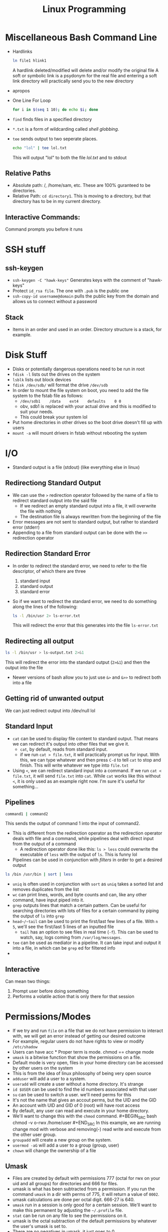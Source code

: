 #+TITLE: Linux Programming

* Miscellaneous Bash Command Line
 * Hardlinks
  #+BEGIN_SRC bash
    ln file1 hlink1
  #+END_SRC   
  A hardlink deleted/modified will delete and/or modify the original file
  A soft or symbolic link is a psydonym for the real file and entering a soft link directory will practically send you to the new directory
 * apropos
 * One Line For Loop
   #+BEGIN_SRC bash
   for i in $(seq 1 10); do echo $i; done 
   #+END_SRC 
 * ~find~ finds files in a specified directory
 * ~*.txt~ is a form of wildcarding called /shell globbing/.
 * ~tee~ sends output to two seperate places. 
   #+BEGIN_SRC bash
   echo "lol" | tee lol.txt
   #+END_SRC
   This will output "lol" to both the file /lol.txt/ and to stdout
** Relative Paths
   * Absolute path: /, /home/sam, etc. These are 100% guranteed to be directories.
   * Relative Path: ~cd directory1~. This is moving to a directory, but that directory has to be in my current directory.
** Interactive Commands:
   Command prompts you before it runs
* SSH stuff
** ssh-keygen
   * ~ssh-keygen -C "hawk-keys"~ Generates keys with the comment of "hawk-keys"
   * Protect ~id_rsa file~. The one with ~.pub~ is the public one
   * ~ssh-copy-id username@domain~ pulls the public key from the domain and allows us to connect without a password
** Stack
   * Items in an order and used in an order. Directory structure is a stack, for example.
* Disk Stuff
   * Disks or potentially dangerous operations need to be run in root
   * ~fdisk -l~ lists out the drives on the system
   * ~lsblk~ lists out block devices
   * ~fdisk /dev/sdb/~ will format the drive ~/dev/sdb~
   * In order to mount the file system on boot, you need to add the file system to the fstab file as follows:
     + ~/dev/sdb1    /data    ext4    defaults    0 0~
     + obv, sdb1 is replaced with your actual drive and this is modified to suit your needs.
     + This could break your system lol
   * Put home directories in other drives so the boot drive doesn't fill up with users
   * ~mount -a~ will mount drivers in fstab without rebooting the system
* I/O
  * Standard output is a file (stdout) (like everything else in linux)
** Redirectiong Standard Output
  * We can use the ~>~ redirection operator followed by the name of a file to redirect standard output into the said file
    * If we redirect an empty standard output into a file, it will overwrite the file with nothing
    * The destination file is always rewritten from the beginning of the file
  * Error messages are not sent to standard output, but rather to standard error (stderr)
  * Appending to a file from standard output can be done with the ~>>~ redirection operator
** Redirection Standard Error
  * In order to redirect the standard error, we need to refer to the file descriptor, of which there are three
    0) standard input
    1) standard output
    2) standard error
  * So if we want to redirect the standard error, we need to do something along the lines of the following:
    #+BEGIN_SRC bash
    ls -l /bin/usr 2> ls-error.txt
    #+END_SRC
    This will redirect the error that this generates into the file ~ls-error.txt~
** Redirecting all output
   #+BEGIN_SRC bash
   ls -l /bin/usr > ls-output.txt 2>&1
   #+END_SRC
   This will redirect the error into the standard output (~2>&1~) and then the output into the file
   * Newer versions of bash allow you to just use ~&>~ and ~&>>~ to redirect both into a file
** Getting rid of unwanted output
   We can just redirect output into /dev/null lol 
** Standard Input
   * ~cat~ can be used to display file content to standard output. That means we can redirect it's output into other files that we give it.
     * ~cat~, by default, reads from standard input.
     * if we run ~cat > file.txt~, it will practically prompt us for input. With this, we can type whatever and then press ~C-d~ to tell ~cat~ to stop and finish. This will write whatever we type into ~file.txt~
   * Using ~<~, we can redirect standard input into a command. If we run ~cat < file.txt~, it will send ~file.txt~ into ~cat~. While ~cat~ works like this without ~<~, it is only used as an example right now. I'm sure it's useful for something...
** Pipelines
   #+BEGIN_SRC bash
   command1 | command2 
   #+END_SRC
   This sends the output of command 1 into the input of command2.
   * This is different from the redirection operator as the redirection operator deals with file and a command, while pipelines deal with direct input from the output of a command
     * A redirection operator done like this: ~ls > less~ could overwrite the executable of ~less~ with the output of ~ls~. This is funny lol
   * Pipelines can be used in conjunction with /filters/ in order to get a desired output
   #+BEGIN_SRC bash
   ls /bin /usr/bin | sort | less 
   #+END_SRC
   * ~uniq~ is often used in conjunction with ~sort~ as ~uniq~ takes a sorted list and removes duplicates from the list
   * ~wc~ can print lines, words, and byte counts and can, like any other command, have input piped into it.
   * ~grep~ outputs lines that match a certain pattern. Can be useful for searching directories with lots of files for a certain command by piping the output of ~ls~ into ~grep~
   * ~head~/~tail~ can be used to print the first/last few lines of a file. With ~n 5~, we'll see the first/last 5 lines of an inputted file
     * ~tail~ has an option to see files in real time (~-f~). This can be used to watch, say, logs coming from ~/var/log/messages~.
   * ~tee~ can be used as mediator in a pipeline. It can take input and output it into a file, in which can be ~grep~ ed for filtered info
   * 
** Interactive
   Can mean two things:
   1. Prompt user before doing something
   2. Performs a volatile action that is only there for that session
* Permissions/Modes 
  * If we try and run ~file~ on a file that we do not have permission to interact with, we will get an error instead of getting our desired outcome 
  * For example, regular users do not have rights to view or modify ~/etc/shadow~ 
  * Users can have acc * Proper term is mode. chmod == change mode 
  * ~umask~ is a bitwise function that show the permissions on a file. 
  * Default mode is very open, files in your home directory can be accessed by other users on the system 
  * This is from the idea of linux philosophy of being very open source 
  * ~adduser~ will add a user to a system. 
  * ~useradd~ will create a user without a home directory. It's strange   
  * ~id $USER~ can be used to find the id numbers associated with that user 
  * ~su~ can be used to switch a user. we'll need perms for this 
  * It's not the name that gives an accout perms, but the UID and the GID 
  * An account with UID and GID of 0 (root) will have root access 
  * By default, any user can read and execute in your home directory. 
  * We'll want to change this with the ~chmod~ command. #+BEGIN_SRC bash chmod -v o-rwx /home/user #+END_SRC In this example, we are running change mod with verbose and removing(-) read write and execute from the other user group. 
  * ~groupadd~ will create a new group on the system. 
  * ~usermod -aG~ will add a user to a group (group, user) 
  * ~chown~ will change the ownership of a file 
** Umask 
    * Files are created by default with permissions 777 (octal for rwx on your uid and all groups) for directories and 666 for files. 
    * umask is what has been subtracted from a permission. If you run the command ~umask~ in a dir with perms of 775, it will return a value of ~0002~. 
    * umask calculations are done per octal digit. 666-27 is 640. 
    * ~umask~ run in a session is only good for a certain session. We'll want to make this permanent by adjusting the ~~/.profile~ file. 
    * ~stat~ can be run on any file to see the permissions on it. 
    * umask is the octal subtraction of the default permissions by whatever the user's umask is set to. 
    * There are no negatives in umask, it just goes to 0
* AWS/Cloud9
  * AWSEducate just handles logons. Vocarium will deal with Cloud9
  * Cloud9: An IDE that is completely virtualized in a cloud. Has a terminal, has an IDE, other things
    * Virtualized development environment running on top of linux

* Redirection/Pipes
  * If you redirect standard output into ~/dev/null~, you will see the errors
    #+BEGIN_SRC bash
    find /etc/ -maxdepth 2 -print > /dev/null #This will print errors to the screen
    #+END_SRC
  * You can redirect standard error with a ~2>~ redirection operator. You might want this in a log file for further processing
  * Say you want to pipe a ~find~ command into less but also see the error, you would want to run something like this:
    #+BEGIN_SRC bash
    find /etc -maxdepth 2 -print 2>&1 | less
    #+END_SRC
    This will output stderr to where stdout is going, in this case, to ~less~. 
  * Redirections will, by default, only redirect stdout. stderr has to be specified.
  * Order matters when it comes to making a pipeline
  * Will also, by default overwrite where ever it's being redirected to. 
    * ~>>~ will not, it will just append
  * stdin can be redirected too.
  * ~wc -l < auth.log~ will count the lines in wordcount and output to standard out
  * \/proc\/ is a psuedo filesystem. It is not a command, but ~man~ can be run on it
  * ~cut~ command can be used to cut input by a delimiter. Can be used in a pipeline.
  * ~tr~ can be used to translate characters, or delete them. can also be used as a filter, for example, to cut out whitespace
    
